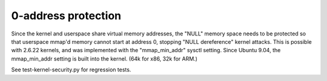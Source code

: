 0-address protection
--------------------

.. tab-set::

   .. tab-item:: 14.04

        TBA

   .. tab-item:: 16.04
    
        TBA
   
   .. tab-item:: 18.04
    
        TBA

   .. tab-item:: 20.04
    
        TBA

   .. tab-item:: 22.04
    
        TBA

   .. tab-item:: 24.04
    
        TBA

Since the kernel and userspace share virtual memory addresses, the "NULL" memory space needs to be protected so that userspace mmap'd memory cannot start at address 0, stopping "NULL dereference" kernel attacks. This is possible with 2.6.22 kernels, and was implemented with the "mmap_min_addr" sysctl setting. Since Ubuntu 9.04, the mmap_min_addr setting is built into the kernel. (64k for x86, 32k for ARM.)

See test-kernel-security.py for regression tests. 

